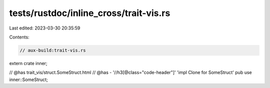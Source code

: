 tests/rustdoc/inline_cross/trait-vis.rs
=======================================

Last edited: 2023-03-30 20:35:59

Contents:

.. code-block:: rs

    // aux-build:trait-vis.rs

extern crate inner;

// @has trait_vis/struct.SomeStruct.html
// @has - '//h3[@class="code-header"]' 'impl Clone for SomeStruct'
pub use inner::SomeStruct;


